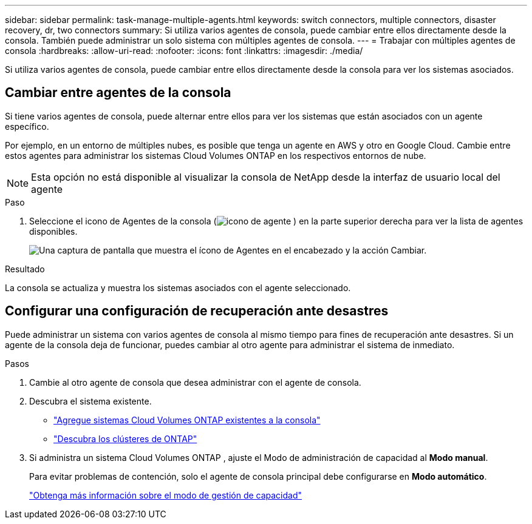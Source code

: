 ---
sidebar: sidebar 
permalink: task-manage-multiple-agents.html 
keywords: switch connectors, multiple connectors, disaster recovery, dr, two connectors 
summary: Si utiliza varios agentes de consola, puede cambiar entre ellos directamente desde la consola.  También puede administrar un solo sistema con múltiples agentes de consola. 
---
= Trabajar con múltiples agentes de consola
:hardbreaks:
:allow-uri-read: 
:nofooter: 
:icons: font
:linkattrs: 
:imagesdir: ./media/


[role="lead"]
Si utiliza varios agentes de consola, puede cambiar entre ellos directamente desde la consola para ver los sistemas asociados.



== Cambiar entre agentes de la consola

Si tiene varios agentes de consola, puede alternar entre ellos para ver los sistemas que están asociados con un agente específico.

Por ejemplo, en un entorno de múltiples nubes, es posible que tenga un agente en AWS y otro en Google Cloud.  Cambie entre estos agentes para administrar los sistemas Cloud Volumes ONTAP en los respectivos entornos de nube.


NOTE: Esta opción no está disponible al visualizar la consola de NetApp desde la interfaz de usuario local del agente

.Paso
. Seleccione el icono de Agentes de la consola (image:icon-agent.png["icono de agente"] ) en la parte superior derecha para ver la lista de agentes disponibles.
+
image:screenshot-connector-switch.png["Una captura de pantalla que muestra el ícono de Agentes en el encabezado y la acción Cambiar."]



.Resultado
La consola se actualiza y muestra los sistemas asociados con el agente seleccionado.



== Configurar una configuración de recuperación ante desastres

Puede administrar un sistema con varios agentes de consola al mismo tiempo para fines de recuperación ante desastres.  Si un agente de la consola deja de funcionar, puedes cambiar al otro agente para administrar el sistema de inmediato.

.Pasos
. Cambie al otro agente de consola que desea administrar con el agente de consola.
. Descubra el sistema existente.
+
** https://docs.netapp.com/us-en/cloud-manager-cloud-volumes-ontap/task-adding-systems.html["Agregue sistemas Cloud Volumes ONTAP existentes a la consola"^]
** https://docs.netapp.com/us-en/cloud-manager-ontap-onprem/task-discovering-ontap.html["Descubra los clústeres de ONTAP"^]


. Si administra un sistema Cloud Volumes ONTAP , ajuste el Modo de administración de capacidad al *Modo manual*.
+
Para evitar problemas de contención, solo el agente de consola principal debe configurarse en *Modo automático*.

+
https://docs.netapp.com/us-en/storage-management-cloud-volumes-ontap/task-manage-capacity-settings.html["Obtenga más información sobre el modo de gestión de capacidad"^]


